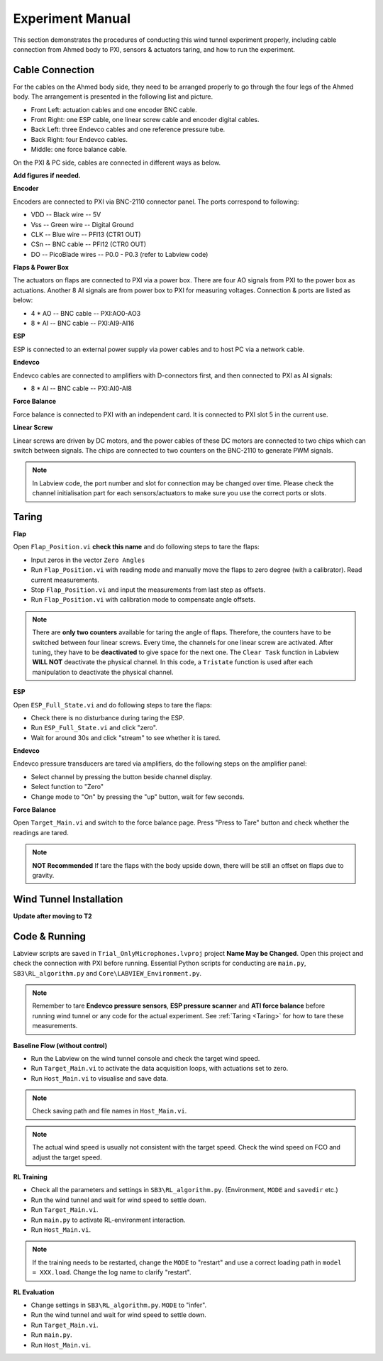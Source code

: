 .. _Experiment Manual:

Experiment Manual
=================

This section demonstrates the procedures of conducting this wind tunnel experiment properly, including cable connection from Ahmed body to PXI, sensors & actuators taring, and how to run the experiment.

.. _Cable Connection:

Cable Connection
----------------

For the cables on the Ahmed body side, they need to be arranged properly to go through the four legs of the Ahmed body. The arrangement is presented in the following list and picture.

- Front Left: actuation cables and one encoder BNC cable.
- Front Right: one ESP cable, one linear screw cable and encoder digital cables.
- Back Left: three Endevco cables and one reference pressure tube.
- Back Right: four Endevco cables.
- Middle: one force balance cable.

.. image:: /_static/img/WT_Cable.png
   :align: center
   :scale: 40%

On the PXI & PC side, cables are connected in different ways as below.

**Add figures if needed.**

**Encoder**

Encoders are connected to PXI via BNC-2110 connector panel. The ports correspond to following:

- VDD -- Black wire -- 5V
- Vss -- Green wire -- Digital Ground
- CLK -- Blue wire  -- PFI13 (CTR1 OUT)
- CSn -- BNC cable  -- PFI12 (CTR0 OUT)
- DO  -- PicoBlade wires -- P0.0 - P0.3 (refer to Labview code)

**Flaps & Power Box**

The actuators on flaps are connected to PXI via a power box. There are four AO signals from PXI to the power box as actuations. Another 8 AI signals are from power box to PXI for measuring voltages. Connection & ports are listed as below:

- 4 * AO -- BNC cable -- PXI:AO0-AO3
- 8 * AI -- BNC cable -- PXI:AI9-AI16

**ESP**

ESP is connected to an external power supply via power cables and to host PC via a network cable.

**Endevco**

Endevco cables are connected to amplifiers with D-connectors first, and then connected to PXI as AI signals:

- 8 * AI -- BNC cable -- PXI:AI0-AI8

**Force Balance**

Force balance is connected to PXI with an independent card. It is connected to PXI slot 5 in the current use.

**Linear Screw**

Linear screws are driven by DC motors, and the power cables of these DC motors are connected to two chips which can switch between signals. The chips are connected to two counters on the BNC-2110 to generate PWM signals.

.. note::

   In Labview code, the port number and slot for connection may be changed over time. Please check the channel initialisation part for each sensors/actuators to make sure you use the correct ports or slots.


.. _Taring:

Taring
-------

**Flap**

Open ``Flap_Position.vi`` **check this name** and do following steps to tare the flaps:

- Input zeros in the vector ``Zero Angles``
- Run ``Flap_Position.vi`` with reading mode and manually move the flaps to zero degree (with a calibrator). Read current measurements.
- Stop ``Flap_Position.vi`` and input the measurements from last step as offsets.
- Run ``Flap_Position.vi`` with calibration mode to compensate angle offsets.

.. note::

   There are **only two counters** available for taring the angle of flaps. Therefore, the counters have to be switched between four linear screws. Every time, the channels for one linear screw are activated. After tuning, they have to be **deactivated** to give space for the next one. The ``Clear Task`` function in Labview **WILL NOT** deactivate the physical channel. In this code, a ``Tristate`` function is used after each manipulation to deactivate the physical channel.

**ESP**

Open ``ESP_Full_State.vi`` and do following steps to tare the flaps:

- Check there is no disturbance during taring the ESP.
- Run ``ESP_Full_State.vi`` and click "zero".
- Wait for around 30s and click "stream" to see whether it is tared.

**Endevco**

Endevco pressure transducers are tared via amplifiers, do the following steps on the amplifier panel:

- Select channel by pressing the button beside channel display.
- Select function to "Zero"
- Change mode to "On" by pressing the "up" button, wait for few seconds.

**Force Balance**

Open ``Target_Main.vi`` and switch to the force balance page. Press "Press to Tare" button and check whether the readings are tared. 

.. note::

   **NOT Recommended** If tare the flaps with the body upside down, there will be still an offset on flaps due to gravity.

.. _Wind Tunnel Installation:

Wind Tunnel Installation
------------------------

**Update after moving to T2**

.. _Code Running:

Code & Running
--------------

Labview scripts are saved in ``Trial_OnlyMicrophones.lvproj`` project **Name May be Changed**. Open this project and check the connection with PXI before running. Essential Python scripts for conducting are ``main.py``, ``SB3\RL_algorithm.py`` and ``Core\LABVIEW_Environment.py``.

.. note::

   Remember to tare **Endevco pressure sensors**, **ESP pressure scanner** and **ATI force balance** before running wind tunnel or any code for the actual experiment. See :ref:`Taring <Taring>` for how to tare these measurements.

**Baseline Flow (without control)**

- Run the Labview on the wind tunnel console and check the target wind speed.
- Run ``Target_Main.vi`` to activate the data acquisition loops, with actuations set to zero.
- Run ``Host_Main.vi`` to visualise and save data. 

.. note::
  
   Check saving path and file names in ``Host_Main.vi``.

.. note::
  
   The actual wind speed is usually not consistent with the target speed. Check the wind speed on FCO and adjust the target speed.

**RL Training**

- Check all the parameters and settings in ``SB3\RL_algorithm.py``. (Environment, ``MODE`` and ``savedir`` etc.)
- Run the wind tunnel and wait for wind speed to settle down.
- Run ``Target_Main.vi``.
- Run ``main.py`` to activate RL-environment interaction.
- Run ``Host_Main.vi``.

.. note::
  
   If the training needs to be restarted, change the ``MODE`` to "restart" and use a correct loading path in ``model = XXX.load``. Change the log name to clarify "restart".

**RL Evaluation**

- Change settings in ``SB3\RL_algorithm.py``. ``MODE`` to "infer".
- Run the wind tunnel and wait for wind speed to settle down.
- Run ``Target_Main.vi``.
- Run ``main.py``.
- Run ``Host_Main.vi``.
